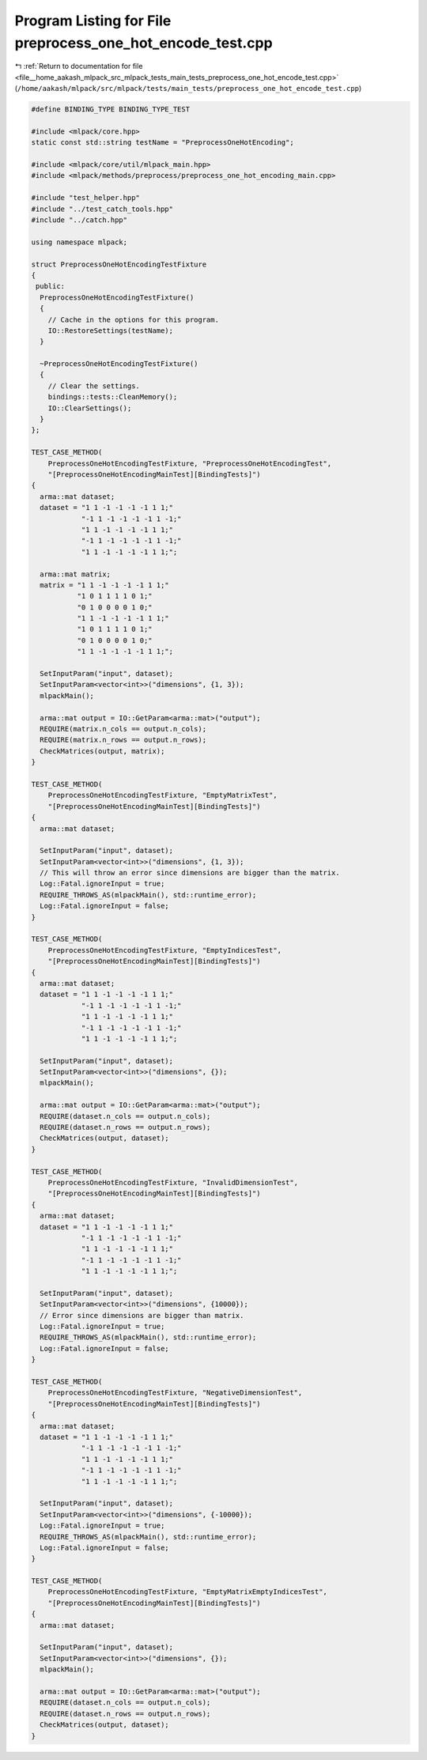 
.. _program_listing_file__home_aakash_mlpack_src_mlpack_tests_main_tests_preprocess_one_hot_encode_test.cpp:

Program Listing for File preprocess_one_hot_encode_test.cpp
===========================================================

|exhale_lsh| :ref:`Return to documentation for file <file__home_aakash_mlpack_src_mlpack_tests_main_tests_preprocess_one_hot_encode_test.cpp>` (``/home/aakash/mlpack/src/mlpack/tests/main_tests/preprocess_one_hot_encode_test.cpp``)

.. |exhale_lsh| unicode:: U+021B0 .. UPWARDS ARROW WITH TIP LEFTWARDS

.. code-block:: cpp

   
   #define BINDING_TYPE BINDING_TYPE_TEST
   
   #include <mlpack/core.hpp>
   static const std::string testName = "PreprocessOneHotEncoding";
   
   #include <mlpack/core/util/mlpack_main.hpp>
   #include <mlpack/methods/preprocess/preprocess_one_hot_encoding_main.cpp>
   
   #include "test_helper.hpp"
   #include "../test_catch_tools.hpp"
   #include "../catch.hpp"
   
   using namespace mlpack;
   
   struct PreprocessOneHotEncodingTestFixture
   {
    public:
     PreprocessOneHotEncodingTestFixture()
     {
       // Cache in the options for this program.
       IO::RestoreSettings(testName);
     }
   
     ~PreprocessOneHotEncodingTestFixture()
     {
       // Clear the settings.
       bindings::tests::CleanMemory();
       IO::ClearSettings();
     }
   };
   
   TEST_CASE_METHOD(
       PreprocessOneHotEncodingTestFixture, "PreprocessOneHotEncodingTest",
       "[PreprocessOneHotEncodingMainTest][BindingTests]")
   {
     arma::mat dataset;
     dataset = "1 1 -1 -1 -1 -1 1 1;"
               "-1 1 -1 -1 -1 -1 1 -1;"
               "1 1 -1 -1 -1 -1 1 1;"
               "-1 1 -1 -1 -1 -1 1 -1;"
               "1 1 -1 -1 -1 -1 1 1;";
   
     arma::mat matrix;
     matrix = "1 1 -1 -1 -1 -1 1 1;"
              "1 0 1 1 1 1 0 1;"
              "0 1 0 0 0 0 1 0;"
              "1 1 -1 -1 -1 -1 1 1;"
              "1 0 1 1 1 1 0 1;"
              "0 1 0 0 0 0 1 0;"
              "1 1 -1 -1 -1 -1 1 1;";
   
     SetInputParam("input", dataset);
     SetInputParam<vector<int>>("dimensions", {1, 3});
     mlpackMain();
   
     arma::mat output = IO::GetParam<arma::mat>("output");
     REQUIRE(matrix.n_cols == output.n_cols);
     REQUIRE(matrix.n_rows == output.n_rows);
     CheckMatrices(output, matrix);
   }
   
   TEST_CASE_METHOD(
       PreprocessOneHotEncodingTestFixture, "EmptyMatrixTest",
       "[PreprocessOneHotEncodingMainTest][BindingTests]")
   {
     arma::mat dataset;
   
     SetInputParam("input", dataset);
     SetInputParam<vector<int>>("dimensions", {1, 3});
     // This will throw an error since dimensions are bigger than the matrix.
     Log::Fatal.ignoreInput = true;
     REQUIRE_THROWS_AS(mlpackMain(), std::runtime_error);
     Log::Fatal.ignoreInput = false;
   }
   
   TEST_CASE_METHOD(
       PreprocessOneHotEncodingTestFixture, "EmptyIndicesTest",
       "[PreprocessOneHotEncodingMainTest][BindingTests]")
   {
     arma::mat dataset;
     dataset = "1 1 -1 -1 -1 -1 1 1;"
               "-1 1 -1 -1 -1 -1 1 -1;"
               "1 1 -1 -1 -1 -1 1 1;"
               "-1 1 -1 -1 -1 -1 1 -1;"
               "1 1 -1 -1 -1 -1 1 1;";
   
     SetInputParam("input", dataset);
     SetInputParam<vector<int>>("dimensions", {});
     mlpackMain();
   
     arma::mat output = IO::GetParam<arma::mat>("output");
     REQUIRE(dataset.n_cols == output.n_cols);
     REQUIRE(dataset.n_rows == output.n_rows);
     CheckMatrices(output, dataset);
   }
   
   TEST_CASE_METHOD(
       PreprocessOneHotEncodingTestFixture, "InvalidDimensionTest",
       "[PreprocessOneHotEncodingMainTest][BindingTests]")
   {
     arma::mat dataset;
     dataset = "1 1 -1 -1 -1 -1 1 1;"
               "-1 1 -1 -1 -1 -1 1 -1;"
               "1 1 -1 -1 -1 -1 1 1;"
               "-1 1 -1 -1 -1 -1 1 -1;"
               "1 1 -1 -1 -1 -1 1 1;";
   
     SetInputParam("input", dataset);
     SetInputParam<vector<int>>("dimensions", {10000});
     // Error since dimensions are bigger than matrix.
     Log::Fatal.ignoreInput = true;
     REQUIRE_THROWS_AS(mlpackMain(), std::runtime_error);
     Log::Fatal.ignoreInput = false;
   }
   
   TEST_CASE_METHOD(
       PreprocessOneHotEncodingTestFixture, "NegativeDimensionTest",
       "[PreprocessOneHotEncodingMainTest][BindingTests]")
   {
     arma::mat dataset;
     dataset = "1 1 -1 -1 -1 -1 1 1;"
               "-1 1 -1 -1 -1 -1 1 -1;"
               "1 1 -1 -1 -1 -1 1 1;"
               "-1 1 -1 -1 -1 -1 1 -1;"
               "1 1 -1 -1 -1 -1 1 1;";
   
     SetInputParam("input", dataset);
     SetInputParam<vector<int>>("dimensions", {-10000});
     Log::Fatal.ignoreInput = true;
     REQUIRE_THROWS_AS(mlpackMain(), std::runtime_error);
     Log::Fatal.ignoreInput = false;
   }
   
   TEST_CASE_METHOD(
       PreprocessOneHotEncodingTestFixture, "EmptyMatrixEmptyIndicesTest",
       "[PreprocessOneHotEncodingMainTest][BindingTests]")
   {
     arma::mat dataset;
   
     SetInputParam("input", dataset);
     SetInputParam<vector<int>>("dimensions", {});
     mlpackMain();
   
     arma::mat output = IO::GetParam<arma::mat>("output");
     REQUIRE(dataset.n_cols == output.n_cols);
     REQUIRE(dataset.n_rows == output.n_rows);
     CheckMatrices(output, dataset);
   }

